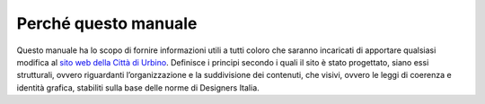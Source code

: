 Perché questo manuale
---------------------

Questo manuale ha lo scopo di fornire informazioni utili a tutti coloro
che saranno incaricati di apportare qualsiasi modifica al `sito web
della Città di Urbino <http://www.comune.urbino.ps.it>`__. Definisce i
principi secondo i quali il sito è stato progettato, siano essi
strutturali, ovvero riguardanti l’organizzazione e la suddivisione dei
contenuti, che visivi, ovvero le leggi di coerenza e identità grafica,
stabiliti sulla base delle norme di Designers Italia.
